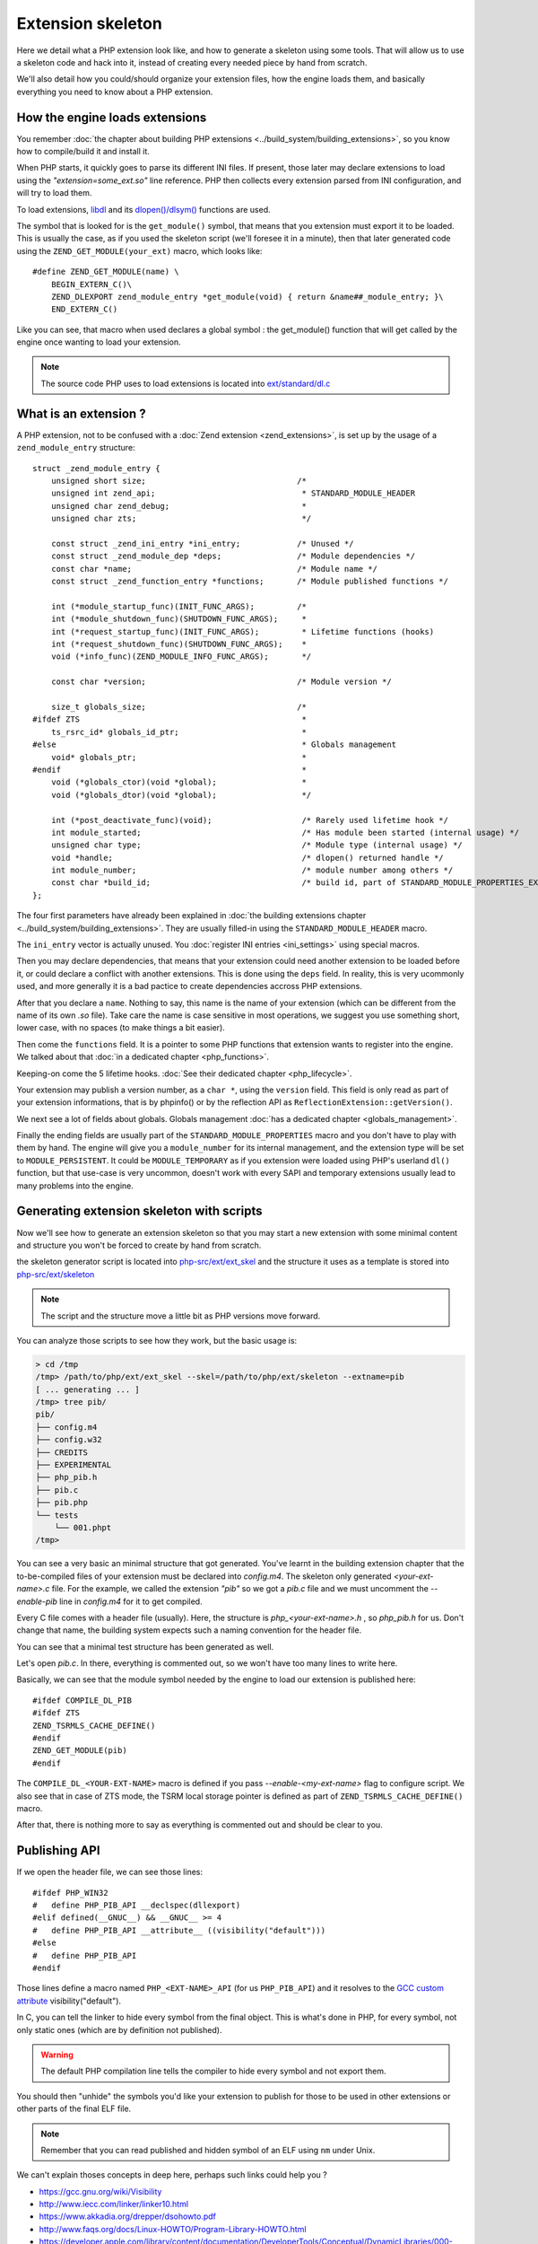 Extension skeleton
==================

Here we detail what a PHP extension look like, and how to generate a skeleton using some tools. That will allow us to 
use a skeleton code and hack into it, instead of creating every needed piece by hand from scratch.

We'll also detail how you could/should organize your extension files, how the engine loads them, and basically 
everything you need to know about a PHP extension.

How the engine loads extensions
*******************************

You remember :doc:`the chapter about building PHP extensions <../build_system/building_extensions>`, so you know how 
to compile/build it and install it.

When PHP starts, it quickly goes to parse its different INI files. If present, those later may declare extensions to 
load using the *"extension=some_ext.so"* line reference.
PHP then collects every extension parsed from INI configuration, and will try to load them.

To load extensions, `libdl <https://en.wikipedia.org/wiki/Dynamic_loading>`_ and its 
`dlopen()/dlsym() <http://www.unix.com/man-page/All/3lib/libdl/>`_ functions are used.

The symbol that is looked for is the ``get_module()`` symbol, that means that you extension must export it to be loaded.
This is usually the case, as if you used the skeleton script (we'll foresee it in a minute), then that later generated 
code using the ``ZEND_GET_MODULE(your_ext)`` macro, which looks like::

    #define ZEND_GET_MODULE(name) \
        BEGIN_EXTERN_C()\
        ZEND_DLEXPORT zend_module_entry *get_module(void) { return &name##_module_entry; }\
        END_EXTERN_C()

Like you can see, that macro when used declares a global symbol : the get_module() function that will get called by the 
engine once wanting to load your extension.

.. note:: The source code PHP uses to load extensions is located into 
          `ext/standard/dl.c <https://github.com/php/php-src/blob/27d681435174433c3a9b0b8325361dfa383be0a6/ext/
          standard/dl.c#L90>`_

What is an extension ?
**********************

A PHP extension, not to be confused with a :doc:`Zend extension <zend_extensions>`, is set up by the usage of a 
``zend_module_entry`` structure::

    struct _zend_module_entry {
        unsigned short size;                                /*
        unsigned int zend_api;                               * STANDARD_MODULE_HEADER
        unsigned char zend_debug;                            *
        unsigned char zts;                                   */
        
        const struct _zend_ini_entry *ini_entry;            /* Unused */
        const struct _zend_module_dep *deps;                /* Module dependencies */
        const char *name;                                   /* Module name */
        const struct _zend_function_entry *functions;       /* Module published functions */
        
        int (*module_startup_func)(INIT_FUNC_ARGS);         /*
        int (*module_shutdown_func)(SHUTDOWN_FUNC_ARGS);     *
        int (*request_startup_func)(INIT_FUNC_ARGS);         * Lifetime functions (hooks)
        int (*request_shutdown_func)(SHUTDOWN_FUNC_ARGS);    *
        void (*info_func)(ZEND_MODULE_INFO_FUNC_ARGS);       */
        
        const char *version;                                /* Module version */
        
        size_t globals_size;                                /*
    #ifdef ZTS                                               *
        ts_rsrc_id* globals_id_ptr;                          *
    #else                                                    * Globals management
        void* globals_ptr;                                   *
    #endif                                                   *
        void (*globals_ctor)(void *global);                  *
        void (*globals_dtor)(void *global);                  */
        
        int (*post_deactivate_func)(void);                   /* Rarely used lifetime hook */
        int module_started;                                  /* Has module been started (internal usage) */
        unsigned char type;                                  /* Module type (internal usage) */
        void *handle;                                        /* dlopen() returned handle */
        int module_number;                                   /* module number among others */
        const char *build_id;                                /* build id, part of STANDARD_MODULE_PROPERTIES_EX */
    };

The four first parameters have already been explained in 
:doc:`the building extensions chapter <../build_system/building_extensions>`. They are usually filled-in using the 
``STANDARD_MODULE_HEADER`` macro.

The ``ini_entry`` vector is actually unused. You :doc:`register INI entries <ini_settings>` using special macros.

Then you may declare dependencies, that means that your extension could need another extension to be loaded before it, 
or could declare a conflict with another extensions. This is done using the ``deps`` field. In reality, this is very 
ucommonly used, and more generally it is a bad pactice to create dependencies accross PHP extensions.

After that you declare a ``name``. Nothing to say, this name is the name of your extension (which can be different from 
the name of its own *.so* file). Take care the name is case sensitive in most operations, we suggest you use something 
short, lower case, with no spaces (to make things a bit easier).

Then come the ``functions`` field. It is a pointer to some PHP functions that extension wants to register into 
the engine. We talked about that :doc:`in a dedicated chapter <php_functions>`.

Keeping-on come the 5 lifetime hooks. :doc:`See their dedicated chapter <php_lifecycle>`.

Your extension may publish a version number, as a ``char *``, using the ``version`` field. This field is only read as 
part of your extension informations, that is by phpinfo() or by the reflection API as 
``ReflectionExtension::getVersion()``.

We next see a lot of fields about globals. Globals management :doc:`has a dedicated chapter <globals_management>`.

Finally the ending fields are usually part of the ``STANDARD_MODULE_PROPERTIES`` macro and you don't have to play with 
them by hand. The engine will give you a ``module_number`` for its internal management, and the extension type will be 
set to ``MODULE_PERSISTENT``. It could be ``MODULE_TEMPORARY`` as if you extension were loaded using PHP's userland 
``dl()`` function, but that use-case is very uncommon, doesn't work with every SAPI and temporary extensions usually 
lead to many problems into the engine.

Generating extension skeleton with scripts
******************************************

Now we'll see how to generate an extension skeleton so that you may start a new extension with some minimal content 
and structure you won't be forced to create by hand from scratch.

the skeleton generator script is located into 
`php-src/ext/ext_skel <https://github.com/php/php-src/blob/27d681435174433c3a9b0b8325361dfa383be0a6/ext/ext_skel>`_ and 
the structure it uses as a template is stored into 
`php-src/ext/skeleton <https://github.com/php/php-src/tree/27d681435174433c3a9b0b8325361dfa383be0a6/ext/skeleton>`_

.. note:: The script and the structure move a little bit as PHP versions move forward.

You can analyze those scripts to see how they work, but the basic usage is:

.. code-block:: shell

    > cd /tmp
    /tmp> /path/to/php/ext/ext_skel --skel=/path/to/php/ext/skeleton --extname=pib
    [ ... generating ... ]
    /tmp> tree pib/
    pib/
    ├── config.m4
    ├── config.w32
    ├── CREDITS
    ├── EXPERIMENTAL
    ├── php_pib.h
    ├── pib.c
    ├── pib.php
    └── tests
        └── 001.phpt
    /tmp>

You can see a very basic an minimal structure that got generated. You've learnt in the building extension chapter that 
the to-be-compiled files of your extension must be declared into *config.m4*. The skeleton only generated 
*<your-ext-name>.c* file. For the example, we called the extension *"pib"* so we got a *pib.c* file and we must 
uncomment the *--enable-pib* line in *config.m4* for it to get compiled.

Every C file comes with a header file (usually). Here, the structure is *php_<your-ext-name>.h* , so *php_pib.h* for 
us. Don't change that name, the building system expects such a naming convention for the header file.

You can see that a minimal test structure has been generated as well.

Let's open *pib.c*. In there, everything is commented out, so we won't have too many lines to write here.

Basically, we can see that the module symbol needed by the engine to load our extension is published here::

    #ifdef COMPILE_DL_PIB
    #ifdef ZTS
    ZEND_TSRMLS_CACHE_DEFINE()
    #endif
    ZEND_GET_MODULE(pib)
    #endif

The ``COMPILE_DL_<YOUR-EXT-NAME>`` macro is defined if you pass *--enable-<my-ext-name>* flag to configure script. We 
also see that in case of ZTS mode, the TSRM local storage pointer is defined as part of ``ZEND_TSRMLS_CACHE_DEFINE()`` 
macro.

After that, there is nothing more to say as everything is commented out and should be clear to you.

Publishing API
**************

If we open the header file, we can see those lines::

    #ifdef PHP_WIN32
    #	define PHP_PIB_API __declspec(dllexport)
    #elif defined(__GNUC__) && __GNUC__ >= 4
    #	define PHP_PIB_API __attribute__ ((visibility("default")))
    #else
    #	define PHP_PIB_API
    #endif

Those lines define a macro named ``PHP_<EXT-NAME>_API`` (for us ``PHP_PIB_API``) and it resolves to the 
`GCC custom attribute <https://gcc.gnu.org/onlinedocs/gcc/Common-Function-Attributes.html#Common-Function-Attributes>`_ 
visibility("default").

In C, you can tell the linker to hide every symbol from the final object. This is what's done in PHP, for every 
symbol, not only static ones (which are by definition not published).

.. warning:: The default PHP compilation line tells the compiler to hide every symbol and not export them.

You should then "unhide" the symbols you'd like your extension to publish for those to be used in other extensions or 
other parts of the final ELF file.

.. note:: Remember that you can read published and hidden symbol of an ELF using ``nm`` under Unix.

We can't explain thoses concepts in deep here, perhaps such links could help you ?

* https://gcc.gnu.org/wiki/Visibility
* http://www.iecc.com/linker/linker10.html
* https://www.akkadia.org/drepper/dsohowto.pdf
* http://www.faqs.org/docs/Linux-HOWTO/Program-Library-HOWTO.html
* https://developer.apple.com/library/content/documentation/DeveloperTools/Conceptual/DynamicLibraries/000-Introduction/Introduction.html

So basically, if you want a C symbol of yours to be publicly available to other extensions, you should declare it 
using the special ``PHP_PIB_API`` macro. The traditionnal use-case for that is to publish the classes symbols 
(``zend_class_entry*`` type) so that other extensions can hook into your own published classes and replace some of their 
handlers.

.. note:: Please, note that this only works with the traditionnal PHP. If you use 
          :doc:`a PHP from a Linux distribution <../build_system/building_php>`, those are patched to resolve symbols 
          at load time and not lazilly, thus this trick doesn't work.
